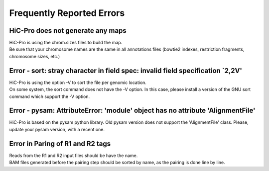 .. _ERRORS:

Frequently Reported Errors
==========================

HiC-Pro does not generate any maps
------------------------------------------------

| HiC-Pro is using the chrom.sizes files to build the map. 
| Be sure that your chromosome names are the same in all annotations files (bowtie2 indexes, restriction fragments, chromosome sizes, etc.)


Error - sort: stray character in field spec: invalid field specification `2,2V'
-------------------------------------------------------------------------------

| HiC-Pro is using the option -V to sort the file per genomic location.
| On some system, the sort command does not have the -V option. In this case, please install a version of the GNU sort command which support the -V option.

Error - pysam: AttributeError: 'module' object has no attribute 'AlignmentFile'
-------------------------------------------------------------------------------

HiC-Pro is based on the pysam python library. Old pysam version does not support the 'AlignmentFile' class. Please, update your pysam version, with a recent one.

Error in Paring of R1 and R2 tags
-------------------------------------------------------------------------------

| Reads from the R1 and R2 input files should be have the name.
| BAM files generated before the pairing step should be sorted by name, as the pairing is done line by line.
